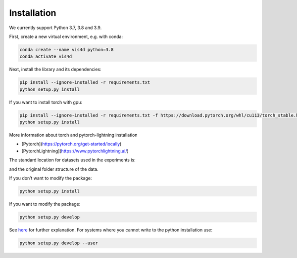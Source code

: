 Installation
===============================================

We currently support Python 3.7, 3.8 and 3.9.

First, create a new virtual environment, e.g. with conda:

.. code:: bash

    conda create --name vis4d python=3.8
    conda activate vis4d

Next, install the library and its dependencies:

.. code:: bash

    pip install --ignore-installed -r requirements.txt
    python setup.py install

If you want to install torch with gpu:

.. code:: bash

    pip install --ignore-installed -r requirements.txt -f https://download.pytorch.org/whl/cu113/torch_stable.html
    python setup.py install

More information about torch and pytorch-lightning installation

- [Pytorch](https://pytorch.org/get-started/locally)
- [PytorchLightning](https://www.pytorchlightning.ai/)

The standard location for datasets used in the experiments is:

.. code:: bash
    --root
        --data
            --dataset1
            --dataset2

and the original folder structure of the data.

If you don’t want to modify the package:

.. code:: bash

    python setup.py install


If you want to modify the package:

.. code:: bash

    python setup.py develop

See `here <https://stackoverflow.com/questions/19048732/python-setup-py-develop-vs-install>`_ for further explanation.
For systems where you cannot write to the python installation use:

.. code:: bash

    python setup.py develop --user

